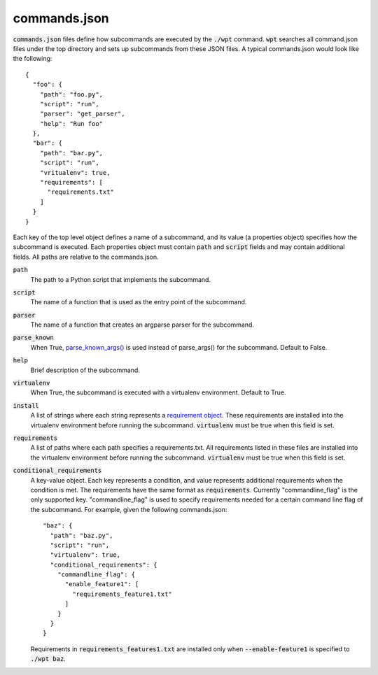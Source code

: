 commands.json
=============

:code:`commands.json` files define how subcommands are executed by the
:code:`./wpt` command. :code:`wpt` searches all command.json files under the top
directory and sets up subcommands from these JSON files. A typical commands.json
would look like the following::

  {
    "foo": {
      "path": "foo.py",
      "script": "run",
      "parser": "get_parser",
      "help": "Run foo"
    },
    "bar": {
      "path": "bar.py",
      "script": "run",
      "vritualenv": true,
      "requirements": [
        "requirements.txt"
      ]
    }
  }

Each key of the top level object defines a name of a subcommand, and its value
(a properties object) specifies how the subcommand is executed. Each properties
object must contain :code:`path` and :code:`script` fields and may contain
additional fields. All paths are relative to the commands.json.

:code:`path`
  The path to a Python script that implements the subcommand.

:code:`script`
  The name of a function that is used as the entry point of the subcommand.

:code:`parser`
  The name of a function that creates an argparse parser for the subcommand.

:code:`parse_known`
  When True, `parse_known_args() <https://docs.python.org/3/library/argparse.html#argparse.ArgumentParser.parse_known_args>`_
  is used instead of parse_args() for the subcommand. Default to False.

:code:`help`
  Brief description of the subcommand.

:code:`virtualenv`
  When True, the subcommand is executed with a virtualenv environment. Default
  to True.

:code:`install`
  A list of strings where each string represents a
  `requirement object <https://setuptools.readthedocs.io/en/latest/pkg_resources.html#requirement-objects>`_.
  These requirements are installed into the virtualenv environment before
  running the subcommand. :code:`virtualenv` must be true when this field is
  set.

:code:`requirements`
  A list of paths where each path specifies a requirements.txt. All requirements
  listed in these files are installed into the virtualenv environment before
  running the subcommand. :code:`virtualenv` must be true when this field is
  set.

:code:`conditional_requirements`
  A key-value object. Each key represents a condition, and value represents
  additional requirements when the condition is met. The requirements have the
  same format as :code:`requirements`. Currently "commandline_flag" is the only
  supported key. "commandline_flag" is used to specify requirements needed for a
  certain command line flag of the subcommand. For example, given the following
  commands.json::

    "baz": {
      "path": "baz.py",
      "script": "run",
      "virtualenv": true,
      "conditional_requirements": {
        "commandline_flag": {
          "enable_feature1": [
            "requirements_feature1.txt"
          ]
        }
      }
    }

  Requirements in :code:`requirements_features1.txt` are installed only when
  :code:`--enable-feature1` is specified to :code:`./wpt baz`.
